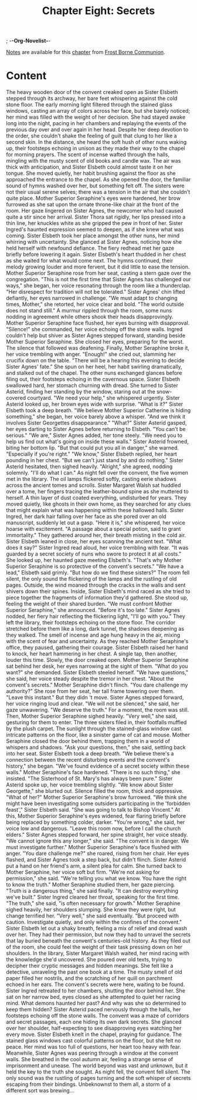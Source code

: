 ; -*-Org-Novelist-*-
#+TITLE: Chapter Eight: Secrets
[[file:../Notes/chapter-ChapterEightSecrets-notes.org][Notes]] are available for this [[file:../Indices/chapters.org][chapter]] from [[file:../main.org][Frost Borne Communion]].
* Content
# Secrets  
The heavy wooden door of the convent creaked open as Sister Elsbeth stepped through its archway, her bare feet whispering against the cold stone floor. The early morning light filtered through the stained glass windows, casting an array of colors across her face, but she barely noticed; her mind was filled with the weight of her decision. She had stayed awake long into the night, pacing in her chambers and replaying the events of the previous day over and over again in her head. Despite her deep devotion to the order, she couldn't shake the feeling of guilt that clung to her like a second skin.
In the distance, she heard the soft hush of other nuns waking up, their footsteps echoing in unison as they made their way to the chapel for morning prayers. The scent of incense wafted through the halls, mingling with the musty scent of old books and candle wax. The air was thick with anticipation, and Sister Elsbeth could almost taste it on her tongue. She moved quietly, her habit brushing against the floor as she approached the entrance to the chapel.
As she opened the door, the familiar sound of hymns washed over her, but something felt off. The sisters were not their usual serene selves; there was a tension in the air that she couldn't quite place. Mother Superior Seraphine's eyes were hardened, her brow furrowed as she sat upon the ornate throne-like chair at the front of the room. Her gaze lingered on Sister Agnes, the newcomer who had caused quite a stir since her arrival. Sister Thora sat rigidly, her lips pressed into a thin line, her knuckles white as she gripped the pew in front of her. Sister Ingred's haunted expression seemed to deepen, as if she knew what was coming.
Sister Elsbeth took her place amongst the other nuns, her mind whirring with uncertainty. She glanced at Sister Agnes, noticing how she held herself with newfound defiance. The fiery redhead met her gaze briefly before lowering it again. Sister Elsbeth's heart thudded in her chest as she waited for what would come next.
The hymns continued, their melody growing louder and more fervent, but it did little to ease the tension. Mother Superior Seraphine rose from her seat, casting a stern gaze over the congregation. "This is not the first time that Sister Agnes has challenged our ways," she began, her voice resonating through the room like a thunderclap. "Her disrespect for tradition will not be tolerated."
Sister Agnes' chin lifted defiantly, her eyes narrowed in challenge. "We must adapt to changing times, Mother," she retorted, her voice clear and bold. "The world outside does not stand still."
A murmur rippled through the room, some nuns nodding in agreement while others shook their heads disapprovingly. Mother Superior Seraphine face flushed, her eyes burning with disapproval. "Silence!" she commanded, her voice echoing off the stone walls.
Ingred couldn't help but shiver as Sister Agnes stepped forward, standing beside Mother Superior Seraphine. She closed her eyes, preparing for the worst.
The silence that followed was deafening.
Finally, Mother Seraphine broke it, her voice trembling with anger. "Enough!" she cried out, slamming her crucifix down on the table. "There will be a hearing this evening to decide Sister Agnes' fate." She spun on her heel, her habit swirling dramatically, and stalked out of the chapel. The other nuns exchanged glances before filing out, their footsteps echoing in the cavernous space.
Sister Elsbeth swallowed hard, her stomach churning with dread. She turned to Sister Asterid, finding her standing by the window, staring out at the snow-covered courtyard. "We need your help," she whispered urgently.
Sister Asterid looked up, her brown eyes wide with surprise. "What is it?"
Sister Elsbeth took a deep breath. "We believe Mother Superior Catherine is hiding something," she began, her voice barely above a whisper. "And we think it involves Sister Georgettes disappearance."
"What?" Sister Asterid gasped, her eyes darting to Sister Agnes before returning to Elsbeth. "You can't be serious."
"We are," Sister Agnes added, her tone steely. "We need you to help us find out what's going on inside these walls."
Sister Asterid frowned, biting her bottom lip. "But that could put you all in danger," she warned. "Especially if you're right."
"We know," Sister Elsbeth replied, her heart pounding in her chest. "But we can't just stand by and do nothing."
Sister Asterid hesitated, then sighed heavily. "Alright," she agreed, nodding solemnly. "I'll do what I can."
As night fell over the convent, the five women met in the library. The oil lamps flickered softly, casting eerie shadows across the ancient tomes and scrolls. Sister Margaret Walsh sat huddled over a tome, her fingers tracing the leather-bound spine as she muttered to herself. A thin layer of dust coated everything, undisturbed for years. They moved quietly, like ghosts in their own home, as they searched for any clues that might explain what was happening within these hallowed halls.
Sister Ingred, her dark hair falling over her face as she pored over an old manuscript, suddenly let out a gasp. "Here it is," she whispered, her voice hoarse with excitement. "A passage about a special potion, said to grant immortality."
They gathered around her, their breath misting in the cold air. Sister Elsbeth leaned in close, her eyes scanning the ancient text. "What does it say?"
Sister Ingred read aloud, her voice trembling with fear. "It was guarded by a secret society of nuns who swore to protect it at all costs." She looked up, her haunted gaze meeting Elsbeth's. "That's why Mother Superior Seraphine is so protective of the convent's secrets."
"We have a lead," Elsbeth said grimly. "But how do we find these sisters?"
The room fell silent, the only sound the flickering of the lamps and the rustling of old pages.
Outside, the wind moaned through the cracks in the walls and sent shivers down their spines. Inside, Sister Elsbeth's mind raced as she tried to piece together the fragments of information they'd gathered. She stood up, feeling the weight of their shared burden. "We must confront Mother Superior Seraphine," she announced. "Before it's too late."
Sister Agnes nodded, her fiery hair reflecting the flickering light, "I'll go with you."
They left the library, their footsteps echoing on the stone floor. The corridor stretched before them like a long, dark tunnel, the shadows deepening as they walked. The smell of incense and age hung heavy in the air, mixing with the scent of fear and uncertainty. As they reached Mother Seraphine's office, they paused, gathering their courage. Sister Elsbeth raised her hand to knock, her heart hammering in her chest. A single tap, then another, louder this time.
Slowly, the door creaked open. Mother Superior Seraphine sat behind her desk, her eyes narrowing at the sight of them. "What do you want?" she demanded.
Sister Elsbeth steeled herself. "We have questions," she said, her voice steady despite the tremor in her chest. "About the convent's secrets."
Mother Seraphine didn't flinch. "You dare challenge my authority?" She rose from her seat, her tall frame towering over them. "Leave this instant."
But they didn 't move. Sister Agnes stepped forward, her voice ringing loud and clear. "We will not be silenced," she said, her gaze unwavering. "We deserve the truth."
For a moment, the room was still. Then, Mother Superior Seraphine sighed heavily. "Very well," she said, gesturing for them to enter. The three sisters filed in, their footfalls muffled by the plush carpet. The sunlight through the stained-glass window cast intricate patterns on the floor, like a sinister game of cat and mouse.
Mother Seraphine closed the door behind them, trapping them in a world of whispers and shadows. "Ask your questions, then," she said, settling back into her seat.
Sister Elsbeth took a deep breath. "We believe there's a connection between the recent disturbing events and the convent's history," she began. "We've found evidence of a secret society within these walls."
Mother Seraphine's face hardened. "There is no such thing," she insisted. "The Sisterhood of St. Mary's has always been pure."
Sister Asterid spoke up, her voice trembling slightly. "We know about Sister Georgette," she blurted out.
Silence filled the room, thick and oppressive. "What of her?" Mother Superior Seraphine's brow furrowed.
"We think she might have been investigating some outsiders participating in the 'forbidden feast'," Sister Elsbeth said. "She was going to talk to Bishop Vincent."
At this, Mother Superior Seraphine's eyes widened, fear flaring briefly before being replaced by something colder, darker. "You're wrong," she said, her voice low and dangerous. "Leave this room now, before I call the church elders."
Sister Agnes stepped forward, her spine straight, her voice steady. "We cannot ignore this any longer," she said. "The convent is in danger. We must investigate further."
Mother Superior Seraphine's face flushed with anger. "You dare challenge me?" she roared, rising from her chair. Her eyes flashed, and Sister Agnes took a step back, but didn't flinch.
Sister Asterid put a hand on her friend's arm, a silent plea for calm. She turned back to Mother Seraphine, her voice soft but firm. "We're not asking for permission," she said. "We're telling you what we know. You have the right to know the truth."
Mother Seraphine studied them, her gaze piercing. "Truth is a dangerous thing," she said finally. "It can destroy everything we've built."
Sister Ingred cleared her throat, speaking for the first time. "The truth," she said, "is often necessary for growth."
Mother Seraphine sighed heavily, her shoulders slumping. She knew they were right, but change terrified her. "Very well," she said eventually. "But proceed with caution. Investigate quietly, and only within the confines of the convent."
Sister Elsbeth let out a shaky breath, feeling a mix of relief and dread wash over her. They had their permission, but now they had to unravel the secrets that lay buried beneath the convent's centuries-old history. As they filed out of the room, she could feel the weight of their task pressing down on her shoulders.
In the library, Sister Margaret Walsh waited, her mind racing with the knowledge she'd uncovered. She poured over old texts, trying to decipher their cryptic messages and hidden meanings. She felt like a detective, unraveling the past one book at a time. The musty smell of old paper filled her nostrils, and the scratching of her quill on parchment echoed in her ears. The convent's secrets were here, waiting to be found.
Sister Ingred retreated to her chambers, shutting the door behind her. She sat on her narrow bed, eyes closed as she attempted to quiet her racing mind. What demons haunted her past? And why was she so determined to keep them hidden?
Sister Asterid paced nervously through the halls, her footsteps echoing off the stone walls. The convent was a maze of corridors and secret passages, each one hiding its own dark secrets. She glanced over her shoulder, half-expecting to see disapproving eyes watching her every move.
Sister Elsbeth knelt in the chapel, praying for guidance. The stained glass windows cast colorful patterns on the floor, but she felt no peace. Her mind was too full of questions, her heart too heavy with fear.
Meanwhile, Sister Agnes was peering through a window at the convent walls. She breathed in the cool autumn air, feeling a strange sense of imprisonment and unease. The world beyond was vast and unknown, but it held the key to the truth she sought.
As night fell, the convent fell silent. The only sound was the rustling of pages turning and the soft whisper of secrets escaping from their bindings. Unbeknownst to them all, a storm of a different sort was brewing...

